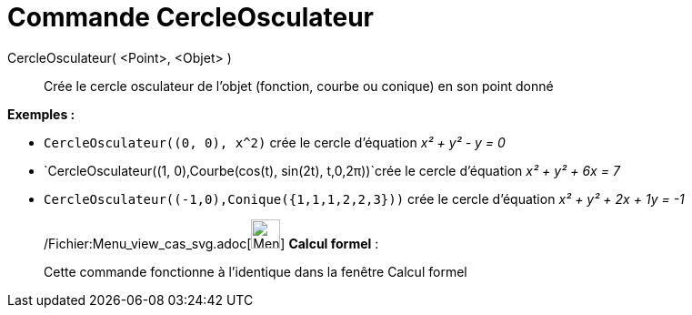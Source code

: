 = Commande CercleOsculateur
:page-en: commands/OsculatingCircle_Command
ifdef::env-github[:imagesdir: /fr/modules/ROOT/assets/images]

CercleOsculateur( <Point>, <Objet> )::
  Crée le cercle osculateur de l'objet (fonction, courbe ou conique) en son point donné

[EXAMPLE]
====

*Exemples :*

* `++CercleOsculateur((0, 0), x^2)++` crée le cercle d'équation _x² + y² - y = 0_
* `++CercleOsculateur((1, 0),Courbe(cos(t), sin(2t), t,0,2π))++`crée le cercle d'équation _x² + y² + 6x = 7_
* `++CercleOsculateur((-1,0),Conique({1,1,1,2,2,3}))++` crée le cercle d'équation _x² + y² + 2x + 1y = -1_

====

____________________________________________________________

/Fichier:Menu_view_cas_svg.adoc[image:32px-Menu_view_cas.svg.png[Menu view cas.svg,width=32,height=32]] *Calcul
formel* :

Cette commande fonctionne à l'identique dans la fenêtre Calcul formel
